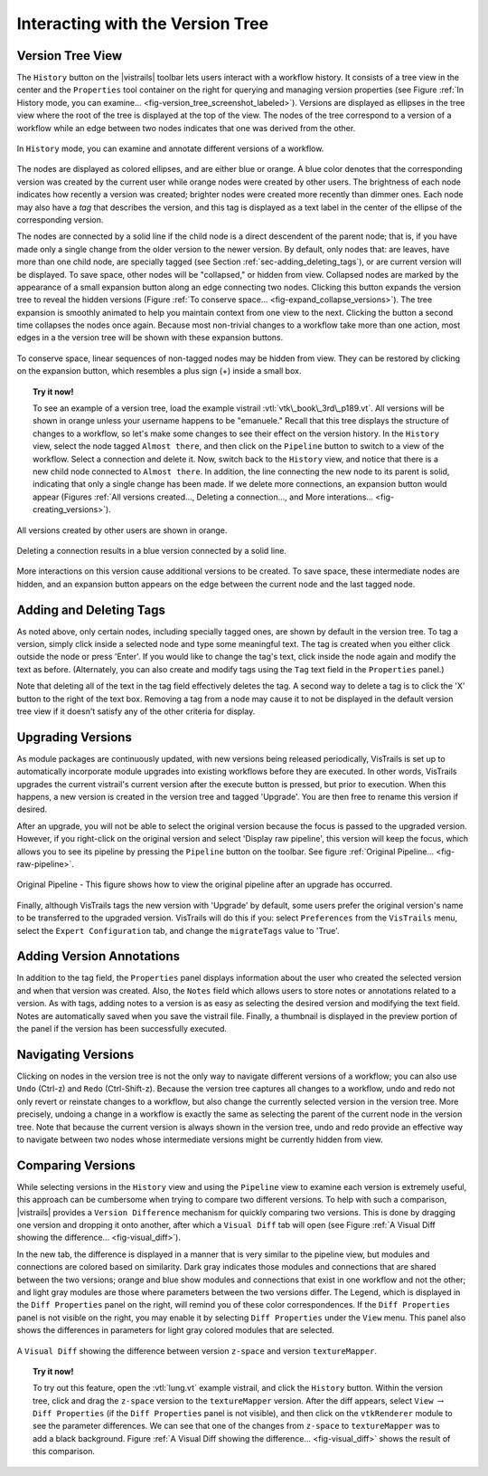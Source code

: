 .. _chap-version_tree:

*********************************
Interacting with the Version Tree
*********************************

.. index:: versions

Version Tree View
=================

.. index::
   pair: versions;viewing
   single: history

The ``History`` button on the |vistrails| toolbar lets users interact with a workflow history. It consists of a tree view in the center and the ``Properties`` tool container on the right for querying and managing version properties  (see Figure :ref:`In History mode, you can examine... <fig-version_tree_screenshot_labeled>`). Versions are displayed as ellipses in the tree view where the root of the tree is displayed at the top of the view. The nodes of the tree correspond to a version of a workflow while an edge between two nodes indicates that one was derived from the other.

.. _fig-version_tree_screenshot_labeled:

.. figure:: figures/version_tree/history_view_screenshot_labeled.png
   :width: 5.5 in
   :align: center

   In ``History`` mode, you can examine and annotate different versions of a workflow.

.. %TODO hmm... what exactly is the scheme for when version nodes are visible or invisible under the "new regime"?

.. index:: tags

The nodes are displayed as colored ellipses, and are either blue or orange.  A blue color denotes that the corresponding version was created by the current user while orange nodes were created by other users.  The brightness of each node indicates how recently a version was created; brighter nodes were created more recently than dimmer ones.  Each node may also have a *tag* that describes the version, and this tag is displayed as a text label in the center of the ellipse of the corresponding version.

The nodes are connected by a solid line if the child node is a direct descendent of the parent node; that is, if you have made only a single change from the older version to the newer version. By default, only nodes that: are leaves, have more than one child node, are specially tagged (see Section :ref:`sec-adding_deleting_tags`), or are current version will be
displayed. To save space, other nodes will be "collapsed," or hidden from view.  Collapsed nodes are marked by the appearance of a small expansion button along an edge connecting two nodes. Clicking this button expands the
version tree to reveal the hidden versions (Figure :ref:`To conserve space... <fig-expand_collapse_versions>`). The tree expansion is smoothly
animated to help you maintain context from one view to the next. Clicking the button a second time collapses the nodes once again. Because most non-trivial changes to a workflow take more than one action, most edges in a the
version tree will be shown with these expansion buttons.

.. _fig-expand_collapse_versions:

.. figure:: figures/version_tree/collapsed_expanded.png
   :height: 6in
   :align: center

   To conserve space, linear sequences of non-tagged nodes may be hidden from view.  They can be restored by clicking on the expansion button, which resembles a plus sign (+) inside a small box.

.. %All of the versions are connected to each other by either solid or
.. %broken lines. A solid line indicates that the child node is a direct
.. %descendant of the parent node, meaning the user has made only a single
.. %change from the older version to the newer version. Likewise, a broken
.. %line indicates that more than one change has been made, but the
.. %intermediate versions have not been tagged.  Because most non-trivial
.. %changes to a workflow take more than action, most edges in a the
.. %version tree will be shown as these broken lines.

.. topic:: Try it now!

   To see an example of a version tree, load the example vistrail :vtl:`vtk\_book\_3rd\_p189.vt`. All versions will be shown in orange unless your username happens to be "emanuele."  Recall that this tree displays the structure of changes to a workflow, so let's make some changes to see their effect on the version history. In the ``History`` view, select the node tagged ``Almost there``, and then click on the ``Pipeline`` button to switch to a view of the workflow.  Select a connection and delete it.  Now, switch back to the ``History`` view, and notice that there is a new child node connected to ``Almost there``.  In addition, the line connecting the new node to its parent is solid, indicating that only a single change has been made.  If we delete more connections, an expansion button would appear (Figures :ref:`All versions created..., Deleting a connection..., and More interations... <fig-creating_versions>`).

.. _fig-creating_versions:

.. _fig-creating_versions_A:

.. figure:: figures/version_tree/creating_versions_A.png
   :height: 2.8in
   :align: center

   All versions created by other users are shown in orange.

.. _fig-creating_versions_B:

.. figure:: figures/version_tree/creating_versions_B.png
   :height: 2.8in
   :align: center

   Deleting a connection results in a blue version connected by a solid line.

.. _fig-creating_versions_C:

.. figure:: figures/version_tree/creating_versions_C.png
   :height: 2.8in
   :align: center

   More interactions on this version cause additional versions to be created. To save space, these intermediate nodes are hidden, and an expansion button appears on the edge between the current node and the last tagged node.

.. _sec-adding_deleting_tags:

Adding and Deleting Tags
========================

.. index::
   pair: tags; adding
   pair: tags; deleting

.. %As noted above, only certain nodes, including specially tagged ones, are shown by default in the version tree.  To tag a version, simply add meaningful text to the tag text box in the ``Properties`` container and press 'Enter'.  If you would like to change the tag to different text, click in the same text box and modify the string, again hitting 'Enter' when finished.  Note that deleting all of the text in the tag field effectively deletes the tag.  A second way to delete a tag is to click the 'X' button to the right of the text box. Removing a tag from a node may cause it to not be displayed in the default version tree view if it doesn't satisfy any of the other criteria for display.

As noted above, only certain nodes, including specially tagged ones, are shown by default in the version tree.  To tag a version, simply 
click inside a selected node and type some meaningful text. The tag is created when you either click outside the node or press 'Enter'. If you would like to change the tag's text, click inside the node again and modify the text as before. 
(Alternately, you can also create and modify tags using the ``Tag`` text field in the ``Properties`` panel.)

Note that deleting all of the text in the tag field effectively deletes the tag. A second way to delete a tag is to click the 'X' button to the right of the text box. Removing a tag from a node may cause it to not be displayed in the default version tree view if it doesn't satisfy any of the other criteria for display.

Upgrading Versions
==================

.. index::
   pair: tags; upgrading

As module packages are continuously updated, with new versions being released periodically, VisTrails is set up to automatically incorporate module upgrades into existing workflows before they are executed.  In other words, VisTrails upgrades the current vistrail's current version after the execute button is pressed, but prior to execution.  When this happens, a new version is created in the version tree and tagged 'Upgrade'.  You are then free to rename this version if desired.   

After an upgrade, you will not be able to select the original version because the focus is passed to the upgraded version.  However, if you right-click on the original version and select 'Display raw pipeline', this version will keep the focus, which allows you to see its pipeline by pressing the ``Pipeline`` button on the toolbar.  See figure :ref:`Original Pipeline... <fig-raw-pipeline>`.

.. _fig-raw-pipeline:

.. figure:: figures/version_tree/raw_pipeline.png
   :align: center
   :width: 2.5in

   Original Pipeline - This figure shows how to view the original pipeline after an upgrade has occurred.

Finally, although VisTrails tags the new version with 'Upgrade' by default, some users prefer the original version's name to be transferred to the upgraded version.  VisTrails will do this if you: select ``Preferences`` from the ``VisTrails`` menu, select the ``Expert Configuration`` tab, and change the ``migrateTags`` value to 'True'. 

Adding Version Annotations
==========================

.. index::
   pair: versions; annotations
   single: notes

In addition to the tag field, the ``Properties`` panel displays information about the user who created the selected version
and when that version was created.  Also, the ``Notes`` field which allows users to store notes or annotations related to a version.  As with tags, adding notes to a version is as easy as selecting the desired version and modifying the text field.  Notes are
automatically saved when you save the vistrail file.  Finally, a thumbnail is displayed in the preview portion of the panel if the version has been successfully executed.

Navigating Versions
===================

.. index::
   pair: versions; navigating
   single: undo
   single: redo

Clicking on nodes in the version tree is not the only way to navigate different versions of a workflow; you can also use ``Undo`` (Ctrl-z) and ``Redo`` (Ctrl-Shift-z).  Because the version tree captures all changes to a workflow, undo and redo not only revert or reinstate changes to a workflow, but also change the currently selected version in the version tree.  More precisely, undoing a change in a workflow is exactly the same as selecting the parent of the current node in the version tree.  Note that because the current version is always shown in the version tree, undo and redo provide an effective way to navigate between two nodes whose intermediate versions might be currently hidden from view.

.. _sec-versions-diff:

Comparing Versions
==================

.. index::
   pair: versions; comparing
   single: visual diff; see versions, comparing
   single: diff; see versions, comparing

While selecting versions in the ``History`` view and using the ``Pipeline`` view to examine each version is extremely useful, this approach can be cumbersome when trying to compare two different versions.  To help with such a comparison, |vistrails| provides a ``Version Difference`` mechanism for quickly comparing two versions.  This is done by dragging one version and dropping it onto another, after which a ``Visual Diff`` tab will open (see Figure :ref:`A Visual Diff showing the difference... <fig-visual_diff>`). 

.. index::
   single: legend
   pair: parameters; differences

In the new tab, the difference is displayed in a manner that is very similar to the pipeline view, but modules and connections are colored based on similarity.  Dark gray indicates those modules and connections that are shared between the two versions; orange and blue show modules and connections that exist in one workflow and not the other; and light gray modules are those where parameters between the two versions differ.  The Legend, which is displayed in the ``Diff Properties`` panel on the right, will remind you of these color correspondences.  If the ``Diff Properties`` panel is not visible on the right, you may enable it by selecting ``Diff Properties`` under the ``View`` menu.  This panel also shows the differences in parameters for light gray colored modules that are selected.

.. _fig-visual_diff:

.. figure:: figures/version_tree/visual_diff.png
   :width: 5in
   :align: center

   A ``Visual Diff`` showing the difference between version ``z-space`` and version ``textureMapper``.

.. topic:: Try it now!

  To try out this feature, open the :vtl:`lung.vt` example vistrail, and click the ``History`` button. Within the version tree, click and drag the ``z-space`` version to the ``textureMapper`` version.  After the diff appears, select ``View`` :math:`\rightarrow` ``Diff Properties`` (if the ``Diff Properties`` panel is not visible), and then click on the ``vtkRenderer`` module to see the parameter differences.  We can see that one of the changes from ``z-space`` to ``textureMapper`` was to add a black background. Figure :ref:`A Visual Diff showing the difference... <fig-visual_diff>` shows the result of this comparison.

.. index:: versions
